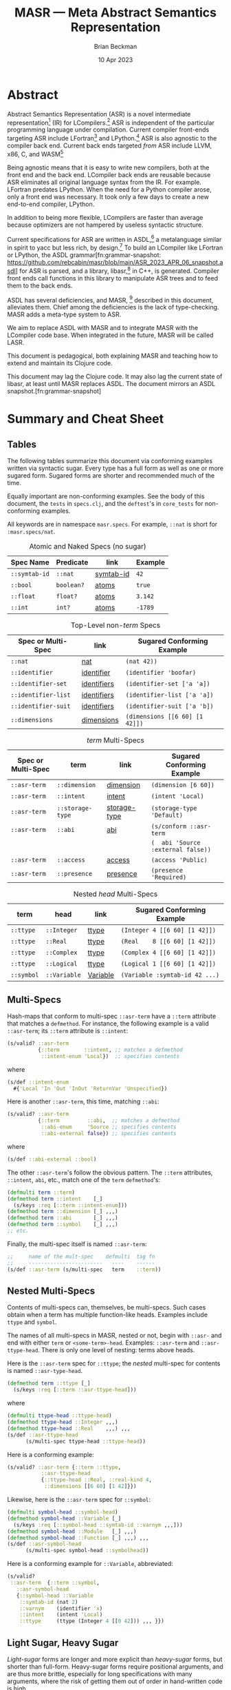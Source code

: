 #+TODO: TODO BACKLOGGED(!) SCHEDULED(!) STARTED(!) SUSPENDED(!) BLOCKED(!) DELEGATED(!) ABANDONED(!) DONE

# FOR DOCUMENTATION OF THESE OPTIONS, see 12.2, Export Settings of the Org Info Manual

#+OPTIONS: ':t                # export smart quotes
#+OPTIONS: *:t                # export emphasized text
#+OPTIONS: -:t                # conversion of special strings
#+OPTIONS: ::t                # fixed-width sections
#+OPTIONS: <:t                # time/date active/inactive stamps
#+OPTIONS: \n:nil             # preserve line breaks
#+OPTIONS: ^:nil              # TeX-like syntax for sub- and super-scripts
#+OPTIONS: arch:headline      # archived trees
#+OPTIONS: author:t           # toggle inclusion of author name on export
#+OPTIONS: broken-links:mark  # ?
#+OPTIONS: c:nil              # clock keywords
#+OPTIONS: creator:nil        # other value is 'comment'

# Exporting of drawers

#+OPTIONS: d:t

# Exporting of drawers to LaTeX is NOT WORKING as of 25 March 2020. The
# workaround is to wrap the drawers in #+begin_example and #+end_example.

# #+OPTIONS: d:("LOGBOOK")      # drawers to include or exclude

#+OPTIONS: date:t             # ?
#+OPTIONS: e:t                # entities
#+OPTIONS: email:nil          # do or don't export my email
#+OPTIONS: f:t                # footnotes
#+OPTIONS: H:3                # number of headline levels to export
#+OPTIONS: inline:t           # export inline tasks?
#+OPTIONS: num:t              # section numbers
#+OPTIONS: p:nil              # toggle export of planning information
#+OPTIONS: pri:nil            # priority cookies
#+OPTIONS: prop:("ATTACH_DIR" "Attachments")           # include property drawers? or list to include?
#+OPTIONS: stat:t             # statistics cookies?
#+OPTIONS: tags:t             # org-export-with-tags? (what's a "tag"?)
#+OPTIONS: tasks:t            # include TODO items ("tasks" some complexity here)
#+OPTIONS: tex:t              # exports inline LaTeX
#+OPTIONS: timestamp:t        # creation timestamp in the exported file?
#+OPTIONS: toc:2              # set level limit in TOC or nil to exclude
#+OPTIONS: todo:t             # inclusion of actual TODO keyword
#+OPTIONS: |:t                # include tables

#+CREATOR: Emacs 26.2 of 2019-04-12, org version: 9.2.2

#+LaTeX_HEADER: \usepackage{bm}
#+LaTeX_HEADER: \usepackage[T1]{fontenc}
#+LaTeX_HEADER: \usepackage{cmll}
#+LaTeX_HEADER: \usepackage{amsmath}
#+LaTeX_HEADER: \usepackage{amsthm}
#+LaTeX_HEADER: \usepackage{amsthm}
#+LaTeX_HEADER: \usepackage{amssymb}
#+LaTeX_HEADER: \usepackage{interval}  % must install texlive-full
#+LaTeX_HEADER: \usepackage{mathtools}
#+LaTeX_HEADER: \usepackage{interval}  % must install texlive-full
#+LaTeX_HEADER: \usepackage[shortcuts]{extdash}
#+LaTeX_HEADER: \usepackage{tikz}
#+LaTeX_HEADER: \usepackage[utf8]{inputenc}

# #+LaTeX_HEADER: \usepackage[top=0.90in,bottom=0.55in,left=1.25in,right=1.25in,includefoot]{geometry}

#+LaTeX_HEADER: \usepackage[top=1.25in,bottom=1.25in,left=1.75in,right=1.75in,includefoot]{geometry}

#+LaTeX_HEADER: \usepackage{palatino}

#+LaTeX_HEADER: \usepackage{siunitx}
#+LaTeX_HEADER: \usepackage{braket}
#+LaTeX_HEADER: \usepackage[euler-digits,euler-hat-accent]{eulervm}
#+LATEX_HEADER: \usepackage{fancyhdr}
#+LATEX_HEADER: \pagestyle{fancyplain}
#+LATEX_HEADER: \lhead{}
#+LATEX_HEADER: \chead{\textbf{(c) Brian Beckman, 2023; Creative Commons Attribution-ShareAlike CC-BY-SA}}
#+LATEX_HEADER: \rhead{}
#+LATEX_HEADER: \lfoot{(c) Brian Beckman, 2023; CC-BY-SA}
#+LATEX_HEADER: \cfoot{\thepage}
#+LATEX_HEADER: \rfoot{}
#+LATEX_HEADER: \usepackage{lineno}
#+LATEX_HEADER: \usepackage{minted}
#+LATEX_HEADER: \usepackage{listings}
#+LATEX_HEADER: \usepackage{tipa}

# #+LATEX_HEADER: \linenumbers

#+LATEX_HEADER: \usepackage{parskip}
#+LATEX_HEADER: \setlength{\parindent}{15pt}
#+LATEX_HEADER: \usepackage{listings}
#+LATEX_HEADER: \usepackage{xcolor}
#+LATEX_HEADER: \usepackage{textcomp}
#+LATEX_HEADER: \usepackage[atend]{bookmark}
#+LATEX_HEADER: \usepackage{mdframed}
#+LATEX_HEADER: \usepackage[utf8]{inputenc} % usually not needed (loaded by default)
#+LATEX_HEADER: \usepackage[T1]{fontenc}

#+LATEX_HEADER_EXTRA: \BeforeBeginEnvironment{minted}{\begin{mdframed}}
#+LATEX_HEADER_EXTRA: \AfterEndEnvironment{minted}{\end{mdframed}}
#+LATEX_HEADER_EXTRA: \bookmarksetup{open, openlevel=2, numbered}
#+LATEX_HEADER_EXTRA: \DeclareUnicodeCharacter{03BB}{$\lambda$}
# The following doesn't work: just search replace literal ESC=27=1B with ^[ !
# #+LATEX_HEADER_EXTRA: \DeclareUnicodeCharacter{001B}{xx}

#                                                    _
#  _ _  _____ __ __  __ ___ _ __  _ __  __ _ _ _  __| |___
# | ' \/ -_) V  V / / _/ _ \ '  \| '  \/ _` | ' \/ _` (_-<
# |_||_\___|\_/\_/  \__\___/_|_|_|_|_|_\__,_|_||_\__,_/__/

#+LaTeX_HEADER: \newcommand\definedas{\stackrel{\text{\tiny def}}{=}}
#+LaTeX_HEADER: \newcommand\belex{BELEX}
#+LaTeX_HEADER: \newcommand\bleir{BLEIR}
#+LaTeX_HEADER: \newcommand\llb{low-level \belex}
#+LaTeX_HEADER: \newcommand\hlb{high-level \belex}
#+LaTeX_HEADER: \newcommand{\Coloneqq}{\mathrel{\vcenter{\hbox{$:\,:\,=$}}{}}}

#+LaTeX_HEADER: \theoremstyle{definition}
#+LaTeX_HEADER: \newtheorem{definition}{Definition}

#+LaTeX_HEADER: \theoremstyle{slogan}
#+LaTeX_HEADER: \newtheorem{slogan}{Slogan}

#+LaTeX_HEADER: \theoremstyle{warning}
#+LaTeX_HEADER: \newtheorem{warning}{Warning}

#+LaTeX_HEADER: \theoremstyle{remark}
#+LaTeX_HEADER: \newtheorem{remark}{Remark}

#+LaTeX_HEADER: \theoremstyle{premise}
#+LaTeX_HEADER: \newtheorem{premise}{Premise}

#+SELECT_TAGS: export
#+STARTUP: indent

#+LaTeX_CLASS_OPTIONS: [10pt,oneside,x11names]
#+MACRO: color \textcolor{$1}{$2}
# Doesn't work: #+MACRO: colorbf \textcolor{$1}{\textbf{$2}}
# Use this instead:
#+LaTeX_HEADER: \newcommand\colorbf[2]{\textcolor{#1}{\textbf{#2}}}

#+LATEX: \setlength\parindent{0pt}

# #+STARTUP: latexpreview inlineimages showall
# #+STARTUP: showall

#+TITLE:  MASR --- Meta Abstract Semantics Representation
#+AUTHOR: Brian Beckman
#+DATE:   10 Apr 2023

#+BEGIN_SRC elisp :exports none
  (setq org-babel-python-command "python3")
  (setq org-image-actual-width nil)
  (setq org-confirm-babel-evaluate nil)
  (setq org-src-fontify-natively t)
  (add-to-list 'org-latex-packages-alist '("" "listingsutf8"))
  (setq org-export-latex-listings 'minted)
  (setq org-latex-listings 'minted
        org-latex-packages-alist '(("" "minted"))
        org-latex-pdf-process
        '("pdflatex --synctex=1 -shell-escape -interaction nonstopmode -output-directory %o %f"
          "pdflatex --synctex=1 -shell-escape -interaction nonstopmode -output-directory %o %f"
          "pdflatex --synctex=1 -shell-escape -interaction nonstopmode -output-directory %o %f"))
  (org-babel-do-load-languages 'org-babel-load-languages
   '((ditaa . t) (latex . t)))
  (princ (concat (format "Emacs version: %s\n" (emacs-version))
                 (format "org version: %s\n" (org-version))))
#+END_SRC

#+RESULTS:
: Emacs version: GNU Emacs 28.2 (build 1, aarch64-apple-darwin21.1.0, NS appkit-2113.00 Version 12.0.1 (Build 21A559))
:  of 2022-09-12
: org version: 9.5.5

\clearpage
* Abstract

Abstract Semantics Representation (ASR) is a novel
intermediate representation[fn::
https://en.wikipedia.org/wiki/Intermediate_representation]
(IR) for LCompilers.[fn:lcompilers:
https://github.com/lcompilers/libasr] ASR is
independent of the particular programming language
under compilation. Current compiler front-ends
targeting ASR include LFortran[fn::
https://lfortran.org/] and LPython.[fn::
https://lpython.org/] ASR is also agnostic to the
compiler back end. Current back ends targeted /from/
ASR include LLVM, x86, C, and WASM[fn::
https://webassembly.org/]

Being agnostic means that it is easy to write new
compilers, both at the front end and the back end.
LCompiler back ends are reusable because ASR
eliminates all original language syntax from the IR.
For example. LFortran predates LPython. When the
need for a Python compiler arose, only a front end
was necessary. It took only a few days to create a
new end-to-end compiler, LPython.

In addition to being more flexible, LCompilers are
faster than average because optimizers are not
hampered by useless syntactic structure.

Current specifications for ASR are written in
ASDL,[fn::
https://en.wikipedia.org/wiki/Abstract-Type_and_Scheme-Definition_Language]
a metalanguage similar in spirit to yacc but less
rich, by design.[fn::
https://en.wikipedia.org/wiki/Yacc] To build an
LCompiler like LFortran or LPython, the ASDL
grammar[fn:grammar-snapshot:
https://github.com/rebcabin/masr/blob/main/ASR_2023_APR_06_snapshot.asdl]
for ASR is parsed, and a library, libasr,[fn:libasr:
https://github.com/lfortran/lfortran/tree/c648a8d824242b676512a038bf2257f3b28dad3b/src/libasr]
in C++, is generated. Compiler front ends call
functions in this library to manipulate ASR trees
and to feed them to the back ends.

ASDL has several deficiencies, and MASR, [fn::
pronounced "maser;" it is a Physics pun] described
in this document, alleviates them. Chief among the
deficiencies is the lack of type-checking. MASR adds
a meta-type system to ASR.

We aim to replace ASDL with MASR and to integrate
MASR with the LCompiler code base. When integrated
in the future, MASR will be called LASR.

This document is pedagogical, both explaining MASR
and teaching how to extend and maintain its Clojure
code.

This document may lag the Clojure code. It may also
lag the current state of libasr, at least until MASR
replaces ASDL. The document mirrors an ASDL
snapshot.[fn:grammar-snapshot]

\clearpage
* Summary and Cheat Sheet

** Tables

The following tables summarize this document via
conforming examples written via syntactic sugar.
Every type has a full form as well as one or more
sugared form. Sugared forms are shorter and
recommended much of the time.

Equally important are non-conforming examples. See
the body of this document, the =tests= in
=specs.clj=, and the =deftest='s in
=core_tests= for non-conforming examples.

All keywords are in namespace =masr.specs=. For
example, =::nat= is short for =:masr.specs/nat=.

#+caption: Atomic and Naked Specs (no sugar)
#+label: {tbl:non-nestes-specs}
| **Spec Name** | **Predicate** | **link**  | **Example** |
|---------------+---------------+-----------+-------------|
| =::symtab-id= | =::nat=       | [[symtab-id]] | =42=        |
| =::bool=      | =boolean?=    | [[atoms]]     | =true=      |
| =::float=     | =float?=      | [[atoms]]     | =3.142=     |
| =::int=       | =int?=        | [[atoms]]     | =-1789=     |

#+caption: Top-Level non-/term/ Specs
#+label: {tbl:non-nestes-specs}
| **Spec or Multi-Spec** | **link**    | **Sugared Conforming Example** |
|------------------------+-------------+--------------------------------|
| =::nat=                | [[nat]]         | =(nat 42))=                    |
| =::identifier=         | [[identifier]]  | =(identifier 'boofar)=         |
| =::identifier-set=     | [[identifiers]] | =(identifier-set ['a 'a])=     |
| =::identifier-list=    | [[identifiers]] | =(identifier-list ['a 'a])=    |
| =::identifier-suit=    | [[identifiers]] | =(identifier-suit ['a 'b])=    |
| =::dimensions=         | [[dimensions]]  | =(dimensions [[6 60] [1 42]])= |

#+caption: /term/ Multi-Specs
#+label: {tbl:non-nestes-specs}
| **Spec or Multi-Spec** | **term**         | **link**     | **Sugared Conforming Example**     |
|------------------------+------------------+--------------+------------------------------------|
| =::asr-term=           | =::dimension=    | [[dimension]]    | =(dimension [6 60])=               |
| =::asr-term=           | =::intent=       | [[intent]]       | =(intent 'Local)=                  |
| =::asr-term=           | =::storage-type= | [[storage-type]] | =(storage-type 'Default)=          |
| =::asr-term=           | =::abi=          | [[abi]]          | =(s/conform ::asr-term=            |
|                        |                  |              | =(  abi 'Source :external false))= |
| =::asr-term=           | =::access=       | [[access]]       | =(access 'Public)=                 |
| =::asr-term=           | =::presence=     | [[presence]]     | =(presence 'Required)=             |

#+caption: Nested /head/ Multi-Specs
#+label: {tbl:non-nestes-specs}
| **term**   | **head**     | **link** | **Sugared Conforming Example** |
|------------+--------------+----------+--------------------------------|
| =::ttype=  | =::Integer=  | [[ttype]]    | =(Integer 4 [[6 60] [1 42]])=  |
| =::ttype=  | =::Real=     | [[ttype]]    | =(Real    8 [[6 60] [1 42]])=  |
| =::ttype=  | =::Complex=  | [[ttype]]    | =(Complex 4 [[6 60] [1 42]])=  |
| =::ttype=  | =::Logical=  | [[ttype]]    | =(Logical 1 [[6 60] [1 42]])=  |
| =::symbol= | =::Variable= | [[Variable]] | =(Variable :symtab-id 42 ...)= |


\clearpage
** Multi-Specs

Hash-maps that conform to multi-spec =::asr-term=
have a =::term= attribute that matches a
=defmethod=. For instance, the following example is
a valid =::asr-term=; its =::term= attribute is
=::intent=:

\vskip 0.26cm
#+begin_src clojure :eval never  :exports both
  (s/valid? ::asr-term
            {::term        ::intent, ;; matches a defmethod
             ::intent-enum 'Local})  ;; specifies contents
#+end_src

where

\vskip 0.26cm
#+begin_src clojure :eval never  :exports both
  (s/def ::intent-enum
    #{'Local 'In 'Out 'InOut 'ReturnVar 'Unspecified})
#+end_src

Here is another =::asr-term=, this time, matching =::abi=:

\vskip 0.26cm
#+begin_src clojure :eval never  :exports both
  (s/valid? ::asr-term
            {::term         ::abi,  ;; matches a defmethod
             ::abi-enum     'Source ;; specifies contents
             ::abi-external false}) ;; specifies contents
#+end_src

where

\vskip 0.26cm
#+begin_src clojure :eval never  :exports both
(s/def ::abi-external ::bool)
#+end_src

The other =::asr-term='s follow the obvious pattern.
The =::term= attributes, \linebreak =::intent=,
=abi=, etc., match one of the =term= =defmethod='s:

\vskip 0.26cm
#+begin_src clojure :eval never  :exports both
  (defmulti term ::term)
  (defmethod term ::intent    [_]
    (s/keys :req [::term ::intent-enum]))
  (defmethod term ::dimension [_] ,,,)
  (defmethod term ::abi       [_] ,,,)
  (defmethod term ::symbol    [_] ,,,)
  ;; etc.
#+end_src

Finally, the multi-spec itself is named =::asr-term=:

\vskip 0.26cm
#+begin_src clojure :eval never
  ;;     name of the mult-spec    defmulti  tag fn
  ;;     ------------------------   ----    ------
  (s/def ::asr-term (s/multi-spec   term    ::term))
#+end_src

\clearpage
** Nested Multi-Specs

Contents of multi-specs can, themselves, be
multi-specs. Such cases obtain when a term has
multiple function-like heads. Examples include
=ttype= and =symbol=.

The names of all multi-specs in MASR, nested or not,
begin with =::asr-= and end with either =term= or
=<some-term>-head=. Examples: =::asr-term= and
\linebreak =::asr-ttype-head=. There is only one
level of nesting: terms above heads.

Here is the =::asr-term= spec for =::ttype=; the
/nested/ multi-spec for contents is named
=::asr-type-head=.

\vskip 0.26cm
#+begin_src clojure :eval never
(defmethod term ::ttype [_]
  (s/keys :req [::term ::asr-ttype-head]))
#+end_src

where

\vskip 0.26cm
#+begin_src clojure :eval never
(defmulti ttype-head ::ttype-head)
(defmethod ttype-head ::Integer ,,,)
(defmethod ttype-head ::Real    ,,,) ,,,
(s/def ::asr-ttype-head
      (s/multi-spec ttype-head ::ttype-head))
#+end_src

Here is a conforming example:

\vskip 0.26cm
#+begin_src clojure :eval never
  (s/valid? ::asr-term {::term ::ttype,
             ::asr-ttype-head
             {::ttype-head ::Real, ::real-kind 4,
              ::dimensions [[6 60] [1 42]}})
#+end_src

Likewise, here is the =::asr-term= spec for
=::symbol=:

\vskip 0.26cm
#+begin_src clojure :eval never
(defmulti symbol-head ::symbol-head)
(defmethod symbol-head ::Variable [_]
  (s/keys :req [::symbol-head ::symtab-id ::varnym ,,,]))
(defmethod symbol-head ::Module   [_] ,,,)
(defmethod symbol-head ::Function [_] ,,,) ,,,
(s/def ::asr-symbol-head
      (s/multi-spec symbol-head ::symbolhead))
#+end_src

Here is a conforming example for =::Variable=,
abbreviated:

\vskip 0.26cm
#+begin_src clojure :eval never
  (s/valid?
   ::asr-term  {::term ::symbol,
     ::asr-symbol-head
     {::symbol-head ::Variable
      ::symtab-id (nat 2)
      ::varnym    (identifier 'x)
      ::intent    (intent 'Local)
      ::ttype     (ttype (Integer 4 [[0 42])) ,,, }})
#+end_src

\clearpage
** Light Sugar, Heavy Sugar
<<sugar>>

/Light-sugar/ forms are longer and more explicit
than /heavy-sugar/ forms, but shorter than
full-form. Heavy-sugar forms require positional
arguments, and are thus more brittle, especially for
long specifications with many arguments, where the
risk of getting them out of order in hand-written
code is high.

Light-sugar specs have names with trailing hyphens.
Light sugar typically has keyword arguments
partitioned into required and
optional-with-defaults. The keyword argument lists
of light-sugar specs do not depend on order. For
example:

\vskip 0.26cm
#+begin_src clojure :eval never
  (ttype (Integer- {:dimensions [], :kind 4}))
  (ttype (Integer- {:kind 4, :dimensions []}))
#+end_src

Heavy-sugar specs have names without trailing
hyphens. Heavy-sugar specs are compatible with
current `libasr --show-asr` syntax. Heavy-sugar
specs employ positional arguments that depend on
order. Final arguments may have defaults. For
example:

\vskip 0.26cm
#+begin_src clojure :eval never
  (ttype (Integer))
  (ttype (Integer 4))
  (ttype (Integer 2 []))
  (ttype (Integer 8 [[6 60] [1 42]]))
#+end_src

\clearpage
* Issues with ASDL
<<issues>>

Clojure solves the following issues with ASDL:

** ASDL is not Type-Checked

Type-checking for ASR instances is done in
hand-written C++ code. This situation is brittle.
It's much better to have a specification language
for ASR that expresses a type system.

** ASDL is Moribund

ASDL has not progressed since originally published
in 1987. We know of no other projects adopting ASDL.
We should replace ASDL with a modern metalanguage
that has a robust, lively ecosystem.

** ASDL is Incomplete

Much of the semantics of ASR is currently expressed
only in hand-written C++ code. The reason is that
ASDL is not sufficiently expressive to cover the
needed cases. As usual with such a design, it's more
time-consuming and error-prone than necessary to
prototype, verify, validate, visualize, modify, and
debug. Something more expressive than ASDL is
needed to take some responsibility off of
hand-written C++ code.

** ASDL's ASR is Volatile

The ASDL for ASR changes frequently, for good
reasons. However, stand-aside tools like
asr-tester[fn::
https://github.com/rebcabin/asr-tester] must chase
the specification. Just keeping up with ASR-in-ASDL
consumes almost all development time for asr-tester.
We should unify the language that expresses ASR with
the tools that verify and test ASR.

** ASDL is Ambiguous
<<asdl-is-ambiguous>>

There are many syntactic and semantic ambiguities in
the ASDL grammar.[fn:grammar-snapshot]. For example,
the type notation =integer*= might mean, in one
place in the grammar, a list of =integer= with
duplicate entries allowed, and, in another place in
the grammar, a set of =integer= with duplicate
entries not allowed..

ASDL is not sufficient to express such distinctions.
In practice, the hand-written C++ implementations
implicitly make these distinctions, hiding them from
view and making them difficult to revise. It is bad
practice to hide fine distinctions that have
observable effects in the implementations. Instead,
we should express those distinctions directly in the
specifications. Because ASDL cannot express such
distinctions, we must adopt something more
expressive than ASDL.

# Another kind of ambiguity concerns =symbol_table=.
# In some places in the ASDL
# grammar,[fn:grammar-snapshot] the type
# =symbol_table= means a literal hash-map. In other
# places, =symbol_table= means an integer ID. Only the
# hand-written C++ code knows where.

# That kind of ambiguity is avoidable in ASDL. That
# kind of ambiguity is simply a design flaw in the
# expression of ASR in ASDL.

\clearpage
* Clojure Solves ASDL Issues
<<clojure>>

** Clojure Is a Complete Fit for ASR

ASR expressions, being trees, have a natural
representation in S-Expressions.[fn::
https://en.wikipedia.org/wiki/S-expression] Clojure,
being a modern Lisp, natively handles S-Expressions.

** Clojure is not Moribund

Clojure is up-to-date, lively, and production-ready.

** Clojure Has Type-Checking Tools

Clojure.spec,[fn:clojure-spec:
https://clojuredocs.org/clojure.spec.alpha] is a
/force majeure/ for precision, completeness,
verification, and validation. The collection of MASR
specs amounts to a meta-type system for ASR.

Clojure specs are arbitrary predicate functions.
Clojure specs can easily express the difference
between /list/ and /set/, solving the ambiguity
issue outlined in Section [[asdl-is-ambiguous]]. Clojure
specs, moreover, can flexibly express type-system
features beyond the logics of typical, hard-coded
type systems. That flexibility affords new long-term
opportunities, say for experiments in dependent
types and concurrency types.[fn::
https://rholang.io/]. In the short run, clojure.spec
will make type constraints for ASDL explicit and
manifest, and will relieve the burden on C++
programmers to manage implicit constraints.

** ASR in Clojure Solves Volatility

We aim to replace ASDL with MASR in Clojure. When
integrated with LCompilers in the future, MASR will
be called LASR. There will be no gap or lag between
ASR specs and their implementations.

\clearpage
* MASR Definitions

\begin{framed}
\begin{definition}
  A \emph{spec} is a predicate function
  that tests an expression for conformance.
  \emph{Spec} is a synonym for \emph{type}
  in this document.
\end{definition}
\vskip 0.26cm
\end{framed}

\begin{framed}
\begin{definition}
\emph{Terms} are the "objects" or "productions" of ASR,
like $\texttt{symbol}$ or $\texttt{dimension}$.
\end{definition}
\vskip 0.26cm
\end{framed}

Names of terms appear to the left of equals signs in
the ASDL grammar.[fn:grammar-snapshot] Names of
terms are generally in lower-case.

Table \ref{tbl:nodes} exhibits terms, ambiguous
types, and term-like types. Ambiguous types and
term-like types are used but not defined in the ASDL
grammar, but are explicitly defined in MASR.

The ambiguous types, =symbol_table= and =symtab_id=,
are called out. The ASDL grammar conflates these
two, having only =symbol_table= to mean either a
full hash-map entity or an integer ID, depending on
criteria hidden in hand-written C++ code. A primary
objective of MASR is to remove this kind of
ambiguity. This kind of ambiguity is not a
deficiency of ASDL like that explained in Section
[[asdl-is-ambiguous]]. Unlike the difference between a
list and a set, ASDL can express the difference
between a hash-map and an integer ID. The failure to
do so is a design flaw in the current ASDL grammar.

The contents of Table \ref{tbl:nodes} have been
greatly abbreviated and edited for presentation.

\begin{framed}
\begin{definition}
\emph{Heads} are expressions like $\texttt{Local}$
and $\texttt{CaseStmt}$,
generally in PascalCase,
that appear on the right-hand sides of
equals signs in Table \ref{tbl:nodes}.
\end{definition}
\vskip 0.26cm
\end{framed}

See the blog post in the footnote[fn::
https://alok-verma6597.medium.com/case-styles-in-development-camel-pascal-snake-and-kebab-case-ed8e7b2497af]
for an informal description of /PascalCase/.

There are two kinds of heads:

- /function-like heads/ :: --- have parentheses and typed
  parameters, \newline e.g., =CaseStmt(expr*, stmt*)=

- /enum-like heads/ :: --- no parentheses, e.g., =Local=

MASR has a Clojure spec and syntactic sugar for each
head. There are about 250 heads by a recent count.

\begin{framed}
\begin{definition}
  An \emph{ASR entity} is a compound type like \newline
  $\texttt{CaseStmt(expr*, stmt*)}$, with a function-like head
  and zero-or more arguments, possibly with names, that require recursive conformance.
\end{definition}
\end{framed}

#+caption: Nodes in the ASDL Grammar
#+label: tbl:nodes
|----+-------------------+------------------------------------------------------------------|
|    | **term**          | **partial expansion**                                            |
|----+-------------------+------------------------------------------------------------------|
|  1 | =unit=            | =TranslationUnit(symbol_table, node*)=                           |
|  2 | =symbol=          | \ldots many heads \ldots                                         |
|  3 | =storage_type=    | =Default= \vert =Save= \vert =Parameter= \vert =Allocatable=     |
|  4 | =access=          | =Public= \vert =Private=                                         |
|  5 | =intent=          | =Local= \vert =In= \vert =Out= \vert =InOut= \vert \ldots        |
|  6 | =deftype=         | =Implementation= \vert =Interface=                               |
|  7 | =presence=        | =Required= \vert =Optional=                                      |
|  8 | =abi=             | =Source= \vert =LFortranModule= \vert \ldots \vert =Intrinsic=   |
|  9 | =stmt=            | \ldots many heads \ldots                                         |
| 10 | =expr=            | \ldots many heads \ldots                                         |
| 11 | =ttype=           | =Integer(int, dimension*)= \vert \ldots                          |
| 12 | =restriction_arg= | =RestrictionArg(= ident =, symbol)=                              |
| 13 | =binop=           | =Add= \vert =Sub= \vert \ldots \vert =BitRShift=                 |
| 14 | =logicalbinop=    | =And= \vert =Or= \vert =Xor= \vert =NEqv= \vert =Eqv=            |
| 15 | =cmpop=           | =Eq= \vert =NotEq= \vert =Lt= \vert =LtE= \vert =Gt= \vert =GtE= |
| 16 | =integerboz=      | =Binary= \vert =Hex= \vert =Octal=                               |
| 17 | =arraybound=      | =LBound= \vert =UBound=                                          |
| 18 | =arraystorage=    | =RowMajor= \vert =ColMajor=                                      |
| 19 | =cast_kind=       | =RealToInteger= \vert =IntegerToReal= \vert \ldots               |
| 20 | =dimension=       | =(expr? start, expr? length)=                                    |
| 21 | =alloc_arg=       | =(expr a, dimension* dims)=                                      |
| 22 | =attribute=       | =Attribute(= ident =name,= attr-arg* =args)=                     |
| 23 | =attribute_arg=   | =(= ident =arg)=                                                 |
| 24 | =call_arg=        | =(expr? value)=                                                  |
| 25 | =tbind=           | =Bind(string lang, string name)=                                 |
| 26 | =array_index=     | =(= expr? =left,= expr? =right,= expr? =step)=                   |
| 27 | =do_loop_head=    | =(= expr? =v,= expr? =start= expr? =end,= expr? =step)=          |
| 28 | =case_stmt=       | =CaseStmt(expr*, stmt*)= \vert \ldots                            |
| 29 | =type_stmt=       | =TypeStmtName(symbol, stmt*)= \vert \ldots                       |
| 30 | =enumtype=        | =IntegerConsecutiveFromZero= \vert \ldots                        |
|----+-------------------+------------------------------------------------------------------|
|    | **ambiguous**     |                                                                  |
|----+-------------------+------------------------------------------------------------------|
| 31 | =symbol_table=    | Clojure maps                                                     |
| 32 | =symtab_id=       | =int= (new in MASR; not in ASDL)                                 |
|----+-------------------+------------------------------------------------------------------|
|    | **term-like*      |                                                                  |
|----+-------------------+------------------------------------------------------------------|
|  0 | =dimensions=      | =dimension*=, via Clojure vectors or lists                       |
|  0 | atoms             | =int= \vert =float= \vert =bool= \vert =nat= \vert =bignat=      |
|  0 | =identifier=      | by regex                                                         |
|  0 | =identifiers=     | =identifier*=, via Clojure sets                                  |
|----+-------------------+------------------------------------------------------------------|
#+TBLFM: $3=int= (new in MASR; not in ASDL)

\clearpage
* MASR Tenets

- Entity Hash-Maps :: --- ASR
  entities[fn:clojure-spec-entity:
  https://clojure.org/guides/spec] in full-form
  shall be hash-maps with fully-qualified keywords
  as keys (see Section [[intent]] for motivating
  example).

- Multi-Specs :: --- ASR entity hash-maps shall be
  recursively checked and generated via Clojure
  multi-specs.[fn:clojure-spec-entity]

- Full-Form :: --- Every entity has a fully explicit
  form in which all attributes are spelled out.
  Full-form hash-maps shall contain all necessary
  information, even at the cost of verbosity.
  Defaults and optionals appear only sparingly

- Syntax Sugar :: --- Certain constructor functions
  may supply default entity-attribute values so as
  to shorten common-case expressions. See Section
  [[ttype]] for an example and see Issue 3 on MASR's
  GitHub repo.[fn::
  https://github.com/rebcabin/masr/issues/3]

\clearpage
* Base Specs

The specs in this section are the /atoms/ in the
/term-like/ grouping in Table \ref{tbl:nodes}

** Atoms: =int=, =float=, =bool=, =nat=
<<atoms>>

The specs for =int=, =float=, and =bool= are straightforward:

\vskip 0.26cm
#+begin_src clojure :eval never
  (s/def ::int   int?)     ;; java.lang.Long
  (s/def ::float float?)
  (s/def ::bool  boolean?)
#+end_src

*** Sugar
<<nat>>

We restrict the spec, =nat=, for natural numbers, to /int/,
for practical reasons:

\vskip 0.26cm
#+begin_src clojure :eval never
   (s/def ::nat nat-int?)
   ;; sugar
   (defn nat [it]
     (let [cit (s/conform ::nat it)]
       (if (s/invalid? cit)
         ::invalid-nat
         cit)))
#+end_src

\vskip 0.26cm
#+begin_src clojure :eval never
   (tests
    (s/valid? ::nat (nat 42))                    := true
    (s/valid? ::nat (nat -42))                   := false
    (s/valid? ::nat (nat 0))                     := true
    (s/valid? ::nat (nat 0xFFFFFFFFFFFFFFFF))    := false
    (s/valid? ::nat (nat -0xFFFFFFFFFFFFFFFF))   := false
    (s/valid?
     ::nat
     (nat (unchecked-long 0xFFFFFFFFFFFFFFFF)))  := false
    (s/valid?
     ::nat
     (nat (unchecked-long -0xFFFFFFFFFFFFFFFF))) := true
    (s/valid? ::nat (nat 0x7FFFFFFFFFFFFFFF))    := true)
#+end_src

\newpage
** Notes

A Clojure /int/ is a Java /Long/, with some peculiar
behavior for hex literals.[fn::
https://clojurians.slack.com/archives/C03S1KBA2/p1681690965585429]
The gist is that hex literals for negative numbers
in Clojure must have explicit minus signs, lest they
become =clojure.lang.BigInt=, which we disallow for
dimension ([[dimension]]) and dimensions ([[dimensions]]) in
MASR. To get negative =java.lang.Long=, one
employs Clojure's =unchecked-long=.

\vskip 0.26cm
#+begin_src clojure :eval never
  (tests (unchecked-long 0x8000000000000000)
         := -9223372036854775808
         (unchecked-long 0xFFFFFFFFFFFFFFFF)
         := -1
         (unchecked-long 0x8000000000000000)
         := -0x8000000000000000
         (unchecked-long -0xFFFFFFFFFFFFFFFF)
         := 1)
#+end_src

\clearpage
* Term-Like Nodes

This section of the document exhibits specs for the
/term-like nodes/ in Table \ref{tbl:nodes}: namely
=dimensions= (plural), =identifier=, and
=identifiers=. These are not terms, but share some
similarities with terms. Note carefully the
singulars and plurals in the names of the specs.
=dimension= (singular) is a term and covered in
Section [[dimension]].

** dimensions [\emph{sic}]
<<dimensions>>

A MASR /dimensions/ [\emph{sic}], =dimension*= in
ASDL, is a homogeneous ordered collection (list or
vector) of zero or more dimension instances
([[dimension]]). Because \linebreak =::dimensions=
[\emph{sic}] is not a term, we do not need nested
multi-specs. However, because =::dimension=
[\emph{sic}] is a term, the elements of a
=dimensions*= must conform to =::dimension=, which
is an =asr-term= multi-spec. We ensure such
conformance with a general-purpose function that
selects terms that match a given spec, =dimension=
in this case. We may reuse that function in other
specs that represent non-term collections.

\vskip 0.26cm
#+begin_src clojure :eval never
  (defn term-selector-spec [kwd]
    (s/and ::asr-term
           #(= kwd (::term %))))
#+end_src

\vskip 0.26cm
\begin{framed}
\begin{remark}
  The notation $\texttt{\#(...\%...)}$ is Clojure
  shorthand for an anonymous function (lambda) with a
  positional argument denoted by $\texttt{\%}$, and
  positional arguments $\texttt{\%1, \%2, ...}$ when
  there are two or more arguments. Applying a keyword
  like $\texttt{::term}$ as a function picks that
  keyword out of its hash-map argument.
\end{remark}
\vskip 0.26cm
\end{framed}

Here is the spec, =::dimensions=, for dimensions. We
limit the number of dimensions to 9 for practical
reasons. The meaning of an empty =::dimensions=
instance is an open question (Issue 7[fn:issue7]).

\vskip 0.26cm
#+begin_src clojure :eval never
  (def MIN-NUMBER-OF-DIMENSIONS 0)  ;; TODO: 1?
  (def MAX-NUMBER-OF-DIMENSIONS 9)

  (s/def ::dimensions
    (s/coll-of (term-selector-spec ::dimension)
               :min-count MIN-NUMBER-OF-DIMENSIONS,
               :max-count MAX-NUMBER-OF-DIMENSIONS,
               :into []))
#+end_src

\newpage
*** FullForm

The following tests show a couple of ways of writing
out a =::dimensions= instance in full-form. The
first is necessary in files other than =specs.clj=,
say in =core_tests.clj=. The second can be used in
=specs.clj=:

\vskip 0.26cm
#+begin_src clojure :eval never
  (tests (s/valid?
          ::dimensions
          [#:masr.specs{:term :masr.specs/dimension,
                        :dimension-content [1 60]}
           #:masr.specs{:term :masr.specs/dimension,
                        :dimension-content ()}]) := true
         (s/valid?
          ::dimensions
          [{::term ::dimension,
            ::dimension-content [1 60]}
           {::term ::dimension,
            ::dimension-content ()}])            := true)
#+end_src

*** Sugar

The following tests illustrate the sugar for
=::dimensions=:

\vskip 0.26cm
#+begin_src clojure :eval never
  (tests
   (s/valid? ::dimensions [])                        := true
   (s/valid? ::dimensions
             [(dimension '(1 60)) (dimension '())])  := true
   (s/conform ::dimensions
              [(dimension '(1 60)) (dimension '())]) :=
   [#:masr.specs{:term :masr.specs/dimension,
                 :dimension-content [1 60]}
    #:masr.specs{:term :masr.specs/dimension,
                 :dimension-content ()}])
#+end_src

\clearpage
** identifier  [\emph{sic}]
<<identifier>>

An ASR identifier is a C or Fortran identifier,
which begins with an alphabetic glyph or an
underscore, and has alpha-numeric characters or
underscores following. The only complication in the
spec is the need to generate instances via
=s/with-gen=. The spec solves the generation problem
for identifiers, plus shows a pattern for other
specs that need custom generators.

\vskip 0.26cm
#+begin_src clojure :eval never
  (let [alpha-re #"[a-zA-Z_]"  ;; "let over lambda."
        alphameric-re #"[a-zA-Z0-9_]*"]
    (def alpha?
      #(re-matches alpha-re %))
    (def alphameric?
      #(re-matches alphameric-re %))
    (defn identifier? [sy]
      ;; exclude strings, numbers, quoted numbers
      (and (symbol? sy)
           (let [s (str sy)]
             (and (alpha? (subs s 0 1))
                  (alphameric? (subs s 1))))))
    (def identifier-generator
      (tgen/let [c (gen/char-alpha)
                 s (gen/string-alphanumeric)]
        (symbol (str c s))))
    (s/def ::identifier
      (s/with-gen
        identifier?
        ;; fn wrapping a macro:
        (fn [] identifier-generator))))
#+end_src

The following tests illustrate validation and
generation:

\vskip 0.26cm
#+begin_src clojure :eval never
  (tests
   (s/valid? :masr.specs/identifier 'foobar)  := true
   (s/valid? :masr.specs/identifier '_f__547) := true
   (s/valid? :masr.specs/identifier '1234)    := false)
  #_
  (gen/sample (s/gen :masr.specs/identifier))
  ;; => (e c Q G Z2qP fXzg1 sRx2J6 YIhKlV k6 f7k1Xl4)
  ;; => (k hM LV QWC qW0X RGk3u W Kg6X Q2YvFO621 ODUt9)
#+end_src

\newpage
*** Sugar

We define a simple function for creating conforming
identifiers and illustrate it with a couple of
tests:

\vskip 0.26cm
#+begin_src clojure :eval never
  (defn identifier [sym]
    (let [csym (s/conform ::identifier sym)]
      (if (s/invalid? csym)
        ::invalid-identifier
        csym)))
  (tests
   (identifier 'foo) := 'foo
   (identifier 123)  := ::invalid-identifier)
#+end_src

\clearpage
** identifiers [\emph{sic}]
<<identifiers>>

ASDL =identifier*= is ambiguous. There are three
kinds of identifier collections in MASR:[fn::
https://github.com/rebcabin/masr/issues/1]

- identifier-set  :: --- unordered, no duplicates

- identifier-list :: --- ordered, duplicates allowed
  (we use vector)

- identifier-suit :: --- ordered, duplicates not
  allowed

For all three kinds, we limit the number of
identifiers to 99 for practical purposes:

\vskip 0.26cm
#+begin_src clojure :eval never
  (def MIN-NUMBER-OF-IDENTIFIERS  0)
  (def MAX-NUMBER-OF-IDENTIFIERS 99)
#+end_src

*** identifier-set

The spec for a set of identifiers is
straightforward because of Clojure's literal syntax,
=#{\ldots}=, for sets, including the empty set:

\vskip 0.26cm
#+begin_src clojure :eval never
  (s/def ::identifier-set
    (s/coll-of ::identifier
               :min-count MIN-NUMBER-OF-IDENTIFIERS,
               :max-count MAX-NUMBER-OF-IDENTIFIERS,
               :into #{})) ;; empty set
#+end_src

See the code for uninteresting details of the
sugar-function, =identifier-set=. The following
tests show it at work:

\vskip 0.26cm
#+begin_src clojure :eval never
(tests
 (let [x (identifier-set ['a 'a])]
   (s/valid? ::identifier-set x) := true
   (set?  x)                     := true
   (count x)                     := 1)
 (let [x (identifier-set [])]
   (s/valid? ::identifier-set x) := true
   (set?  x)                     := true
   (count x)                     := 0)
 (let [x (identifier-set ['a '1])]
   (s/valid? ::identifier-set x) := false
   x := ::invalid-identifier-set))
#+end_src

\newpage
*** identifier-list

The spec for a list of identifiers is almost the
same as the spec for a set of identifiers. It
differs only in the =:into= clause --- into a vector
rather than into a set:

\vskip 0.26cm
#+begin_src clojure :eval never
  (s/def ::identifier-list
    (s/coll-of ::identifier
               :min-count MIN-NUMBER-OF-IDENTIFIERS,
               :max-count MAX-NUMBER-OF-IDENTIFIERS,
               :into []))
  (tests
   (every? vector? (gen/sample
                    (s/gen ::identifier-list))) := true)
#+end_src

The implementation of the sugar-function for
identifier-list is uninteresting. The following
tests show it at work:

\vskip 0.26cm
#+begin_src clojure :eval never
  (tests
   (let [x (identifier-list ['a 'a])]
     (s/valid? ::identifier-list x) := true
     (vector? x)                    := true
     (count   x)                    := 2)
   (let [x (identifier-list [])]
     (s/valid? ::identifier-list x) := true
     (vector? x)                    := true
     (count   x)                    := 0)
   (let [x (identifier-list ['a '1])]
     (s/valid? ::identifier-list x) := false
     x := ::invalid-identifier-list))
#+end_src

\newpage
*** identifier-suit

The spec for an identifier-suit is almost the same
as for identifier-list, only checking that there are
no duplicate elements

\vskip 0.26cm
#+begin_src clojure :eval never
  (s/def ::identifier-suit
    (s/and
     (s/coll-of ::identifier
                :min-count MIN-NUMBER-OF-IDENTIFIERS,
                :max-count MAX-NUMBER-OF-IDENTIFIERS,
                :into [])
     ;; no duplicates
     #(= (count %) (count (set %)))))
#+end_src

Here are the tests for the (uninteresting)
sugar-function:

\vskip 0.26cm
#+begin_src clojure :eval never
  (tests
   (let [x (identifier-suit ['a 'a])]
     (s/valid? ::identifier-suit x) := false
     (vector? x)                    := false)
   (let [x (identifier-suit ['a 'b])]
     (s/valid? ::identifier-suit x) := true
     (vector? x)                    := true
     (count   x)                    := 2)
   (let [x (identifier-suit [])]
     (s/valid? ::identifier-suit x) := true
     (vector? x)                    := true
     (count   x)                    := 0)
   (let [x (identifier-suit ['a '1])]
     (s/valid? ::identifier-suit x) := false
     x := ::invalid-identifier-suit))
#+end_src

\clearpage
* Specs

The following sections

- summarize the Clojure specs for all ASR terms and
  heads

- pedagogically explain the architecture and
  approach taken in the Clojure code so that anyone
  may extend and maintain it.

The architecture is the remainder from several
experiments. For example, \linebreak =defrecord= and
=defprotocol= for polymorphism were tried and
discarded in favor of multi-specs.[fn:clojure-spec-entity]

The tests in =core_test.clj= exhibit many examples
that pass and, more importantly, fail the specs. We
also keep lightweight, load-time tests inline to the
source file for the specs, =specs.clj=. The balance
between inline tests and separate tests is fluid.

The best way to learn the code is to study the tests
and to run them in the Clojure REPL or in the CIDER
debugger in Emacs.[fn::
https://docs.cider.mx/cider/debugging/debugger.html]

We present the terms somewhat out of the order of
Table \ref{tbl:nodes}. First is /intent/, as it is
the archetype for several enum-like terms and heads.

\clearpage
** intent
<<intent>>

*** \colorbf{red}{Sets for Contents}

An ASR /intent/ is one of the symbols

=Local=, =In=, =Out=, =InOut=, =ReturnVar=, =Unspecified=.

The spec for the /contents/ of an intent is simply
this set of enum-like heads. Any Clojure /set/
(e.g., in =#{= \ldots =}= brackets) doubles as a
predicate function for set membership. In
the following two examples, the set appears in the
function position of the usual Clojure function-call
syntax
$\texttt{(}\textit{function} \textit{args}\texttt{*)}$:

If a candidate member is in a set, the result of
calling the set like a function is the candidate
member.

\vskip 0.26cm
#+begin_src clojure :exports both
  (#{'Local 'In 'Out 'InOut 'ReturnVar 'Unspecified} 'Local)
#+end_src

#+RESULTS:
: Local

When the candidate element, say =fubar=, is not in the set, the
result is =nil=, which does not print:

\vskip 0.26cm
#+begin_src clojure :exports both
  (#{'Local 'In 'Out 'InOut 'ReturnVar 'Unspecified} 'fubar)
#+end_src

#+RESULTS:

Any predicate function can be registered as a
Clojure spec.[fn:clojure-spec] Therefore the spec
for /intent contents/ is just the set of valid
members.

*** \colorbf{red}{Specs have Fully Qualified Keyword Names}

The name of the spec is =::intent-enum=. The double
colon in =::intent-enum= is shorthand. In the file
=specs.clj=, double colon implicitly signifies that
a keyword like =intent-enum= is in the namespace
=masr.specs=. In other files, like =core_test.clj=,
the same keyword is spelled
=:masr.specs/intent-enum=.

The names of all Clojure specs must be
fully qualified in namespaces.

\vskip 0.26cm
#+begin_src clojure :eval never
  (s/def ::intent-enum
    #{'Local 'In 'Out 'InOut 'ReturnVar 'Unspecified})
#+end_src

\newpage
*** \colorbf{red}{How to Use Specs}
<<how-to-use-specs>>

To check an expression like ='Local= against the
=::intent-enum= spec, write

\vskip 0.26cm
#+begin_src clojure :eval never
  (s/valid? ::intent-enum 'Local)
  ;; => true
  (s/valid? ::intent-enum 'fubar)
  ;; => false
#+end_src

To produce conforming or non-conforming (invalid)
entities in other code, write

\vskip 0.26cm
#+begin_src clojure :eval never
  (s/conform ::intent-enum 'Local)
  ;; => Local
  (s/conform ::intent-enum 'fubar)
  ;; => :clojure.spec.alpha/invalid
#+end_src

To generate a few conforming samples, write

\vskip 0.26cm
#+begin_src clojure :eval never
(gen/sample (s/gen ::intent-enum) 5)
;; => (Unspecified Unspecified Out Unspecified Local)
#+end_src

or, with conformance explanation (trivial in this
case):

\vskip 0.26cm
#+begin_src clojure :eval never
(s/exercise ::intent-enum 5)
;; => ([Out Out]
;;     [ReturnVar ReturnVar]
;;     [In In]
;;     [Local Local]
;;     [ReturnVar ReturnVar])
#+end_src

Strip out the conformance information as follows:

\vskip 0.26cm
#+begin_src clojure :eval never
(map second (s/exercise ::intent-enum 5))
;; => (In ReturnVar Out In ReturnVar)
#+end_src

=s/valid?=, =s/conform=, =gen/sample=, and
=s/exercise= pertain to any Clojure specs, no matter
how complex or rich.

*** \colorbf{red}{The Spec that Contains the Contents}

=::intent-enum= is just the spec for the /contents/ of an
intent, not for the intent itself. The spec for the intent
itself is an implementation of a polymorphic Clojure
/multi-spec/,[fn:clojure-spec-entity] =::asr-term=.

\newpage
*** \colorbf{red}{Multi-Specs}

A multi-spec is like a tagged union in C. The
multi-spec, =::asr-term=, pertains to all Clojure
hash-maps[fn:hash-map:
https://clojuredocs.org/clojure.core/hash-map] that
have a tag named =::term= with a value like
=::intent= or =::storage-type=, etc. The values, if
themselves fully qualified keywords, are recursively
checked.

A multi-spec has three components:

- =defmulti=[fn:: https://clojuredocs.org/clojure.core/defmulti] :: ---
  a polymorphic interface that declares the
  /tag-fetcher function/, \linebreak =::term= in
  this case. The tag-fetcher function fetches a
  tag's value from any candidate hash-map. The
  =defmulti= dispatches to a =defmethod= that
  matches the fetched tag value, =::intent= in this
  case. =::term= is a fully qualified keyword of
  course, but all keywords double as tag-fetchers
  for hash-maps.[fn::
  https://stackoverflow.com/questions/6915531]

- =defmethod=[fn:: https://clojuredocs.org/clojure.core/defmethod] :: ---
  individual specs, each implementing the interface;
  in this case, if the =::term= of a hash-map
  matches =::intent=, then the corresponding
  =defmethod= is invoked (see Section [[defmethod]] below).

- =s/multi-spec= :: --- tying together the =defmulti= and,
  redundantly, the tag-fetcher.[fn:: Multi-specs allow re-tagging,
  but we do not need that level of generality.]

*** \colorbf{red}{Specs for All Terms}

Start with a spec for =::term=:

\vskip 0.26cm
#+begin_src clojure :eval never
  ;; like ::intent, ::symbol, ::expr, ...
  (s/def ::term qualified-keyword?)
#+end_src

The spec says that any fully qualified keyword, like
=::intent=, is a MASR term. This spec leaves room for
growth of MASR by adding more fully qualified
keywords for more MASR types-/qua/-terms.

=s/def= stands for =clojure.spec.alpha/def=, the
=def= macro in the \linebreak =clojure.spec.alpha=
namespace. The namespace is aliased to =s=.

Next, specify the =defmulti= polymorphic interface,
=term=, (no colons) for all term specs:
# The name of the polymorphic
# interface and also of all =defmethods= that
# implement the interface is =term=, contrast to
# =::term=, the tag-fetcher:

\vskip 0.26cm
#+begin_src clojure :eval never
  (defmulti term ::term)
#+end_src

This =defmulti= dispatches to a =defmethod= based on
the results of applying the keyword-/qua/-function
=::term= to a hash-map:

\vskip 0.26cm
#+begin_src clojure :eval never
  (::term {::term ::intent ...})
#+end_src

equals =::intent=.

The spec is named =::term= and the tag-fetcher is named =::term=.
They don't need to be the same. They could have different names.

*** \colorbf{red}{Spec for intent}
<<defmethod>>

If applying =::term= to a Clojure hash-map produces
=::intent=, the following spec, which specifies all
intents, will be invoked. It ignores its
argument, =_=:

\vskip 0.26cm
#+begin_src clojure :eval never
  (defmethod term ::intent [_]
    (s/keys :req [::term ::intent-enum]))
#+end_src

This spec states that an /intent/ is a Clojure
hash-map with a =::term= keyword and an
=::intent-enum= keyword.

*** \colorbf{red}{The Multi-Spec Itself: ::asr-term}

=s/multi-spec= ties =defmulti term= to the
tag-fetcher =::term=. The multi-spec itself is named
=::asr-term=:

\vskip 0.26cm
#+begin_src clojure :eval never
  ;;     name of the mult-spec    defmulti  tag fn
  ;;     ------------------------   ----    ------
  (s/def ::asr-term (s/multi-spec   term    ::term))
#+end_src

*** \colorbf{red}{Examples of Intent}
<<examples-of-intent>>

The following shows a valid example:

\vskip 0.26cm
#+begin_src clojure :eval never  :exports both
  (s/valid? ::asr-term
            {::term        ::intent,
             ::intent-enum 'Local})
#+end_src

#+RESULTS:
: true

Here is an invalid sample:

\vskip 0.26cm
#+begin_src clojure :eval never :exports both
  (s/valid? ::asr-term
            {::term        ::intent,
             ::intent-enum 'FooBar})
#+end_src

#+RESULTS:
: false

\newpage
Generate a few valid samples:

\vskip 0.26cm
#+begin_src clojure :eval never
  (gen/sample (s/gen (s/and
                      ::asr/asr-term
                      #(= ::asr/intent (::asr/term %))))
              5)
  ;;=> (#::asr{:term ::asr/intent, :intent-enum ReturnVar}
  ;;    #::asr{:term ::asr/intent, :intent-enum In}
  ;;    #::asr{:term ::asr/intent, :intent-enum Unspecified}
  ;;    #::asr{:term ::asr/intent, :intent-enum Unspecified}
  ;;    #::asr{:term ::asr/intent, :intent-enum InOut})
#+end_src

*** \colorbf{red}{Another asr-term: a Pattern Emerges}

To define another asr-term, specify the contents and
write a =defmethod=. The one multi-spec,
=::asr-term=, suffices for all.

For example, another asr-term for an enum-like is
=storage-type=:

\vskip 0.26cm
#+begin_src clojure :eval never
  (s/def ::storage-type-enum
    #{'Default, 'Save, 'Parameter, 'Allocatable})

  (defmethod term ::storage-type [_]
    (s/keys :req [::term ::storage-type-enum]))
#+end_src

All enum-like specs follow this pattern.

*** \colorbf{red}{Syntax Sugar}

={::term ::intent, ::intent-enum 'Local}=, a valid
=asr-term= entity, is long and ugly. Write a short
function, =intent=, via =s/conform=, explained in
Section [[how-to-use-specs]]:

\vskip 0.26cm
#+begin_src clojure :eval never
  (defn intent [sym]
    (let [intent_ (s/conform
                   ::asr-term
                   {::term ::intent, ::intent-enum sym})]
      (if (s/invalid? intent_)
        ::invalid-intent
        intent_)))
#+end_src

\newpage
Entities have shorter expression with the sugar:

\vskip 0.26cm
#+begin_src clojure :eval never
  (testing "better syntax"
    (is      (s/valid? ::asr-term (intent 'Local)))
    (is      (s/valid? ::asr-term (intent 'Unspecified)))
    (is (not (s/valid? ::asr-term (intent 'foobar))))
    (is (not (s/valid? ::asr-term (intent []))))
    (is (not (s/valid? ::asr-term (intent ()))))
    (is (not (s/valid? ::asr-term (intent {}))))
    (is (not (s/valid? ::asr-term (intent #{}))))
    (is (not (s/valid? ::asr-term (intent "foobar"))))
    (is (not (s/valid? ::asr-term (intent ""))))
    (is (not (s/valid? ::asr-term (intent 42))))
    (is (thrown? clojure.lang.ArityException (intent))))
#+end_src

All our specs are like that: a long-form hash-map and a short-form
sugar function that does a conformance check.

*** \colorbf{red}{Capture the Enum-Like Pattern in a Macro}
<<enum-like-macro>>

All enum-likes have a /contents/ spec, a =defmethod
term=, and a syntax-sugar function. The following
macro pertains to all such enum-like multi-specs:

\vskip 0.26cm
#+begin_src clojure :eval never
  (defmacro enum-like [term, heads]
    (let [ns "masr.specs"
          tkw (keyword ns (str term))
          tke (keyword ns (str term "-enum"))
          tki (keyword ns (str "invalid-" term))]
      `(do
         (s/def ~tke ~heads)       ;; the set
         (defmethod term ~tkw [_#] ;; the multi-spec
           (s/keys :req [:masr.specs/term ~tke]))
         (defn ~term [it#]        ;; the syntax
           (let [st# (s/conform
                      :masr.specs/asr-term
                      {:masr.specs/term ~tkw
                       ~tke it#})]
             (if (s/invalid? st#) ~tki, st#))))))
#+end_src

Use the macro like this:

\vskip 0.26cm
#+begin_src clojure :eval never
  (enum-like
   intent
   #{'Local 'In 'Out 'InOut 'ReturnVar 'Unspecified})
  (enum-like
   storage-type
   #{'Default, 'Save, 'Parameter, 'Allocatable})
#+end_src

\clearpage
** TODO unit
<<unit>>

\clearpage
** TODO symbol
<<symbol>>

*** TODO Variable
<<Variable>>

** storage_type
<<storage-type>>

The following tests illustrate conformance:

\vskip 0.26cm
#+begin_src clojure :eval never
  (tests
   (s/valid? ::storage-type-enum 'Default)       := true
   (s/valid? ::storage-type-enum 'foobar)        := false
   (s/valid? ::asr-term
             {::term ::storage-type
              ::storage-type-enum 'Default})     := true
   (s/valid? ::asr-term (storage-type 'Default)) := true
   (s/valid? ::asr-term (storage-type 'foobar))  := false
   (storage-type 'foobar)
              := ::invalid-storage-type
   (s/conform ::asr-term
              (storage-type 'Default)
              := (storage-type 'Default)))
#+end_src

The implementation is covered in Section
[[enum-like-macro]] on the enum-like macro.

\clearpage
** access
<<access>>

\vskip 0.26cm
#+begin_src clojure :eval never
  (enum-like access #{'Public 'Private})
  (tests
   (let [public (access 'Public)]
     (s/conform ::asr-term public) := public)
   (access 'foobar) := ::invalid-access)
#+end_src

** TODO deftype
<<deftype>>

\clearpage
** presence
<<presence>>

\vskip 0.26cm
#+begin_src clojure :eval never
  (enum-like presence #{'Required 'Optional})
  (tests
   (let [required (presence 'Required)]
     (s/conform ::asr-term required) := required)
   (presence 'fubar) := ::invalid-presence)
#+end_src

\clearpage
** abi
<<abi>>

/Abi/ is a rich case. It is enum-like, similar to
/intent/ (Section [[intent]]), but with restrictions.
Its heads include several /external-abis/:

\vskip 0.26cm
#+begin_src clojure :eval never
  (def external-abis
    #{'LFortranModule, 'GFortranModule,
      'BindC, 'Interactive, 'Intrisic})
#+end_src

and one /internal-abi/, specified as a Clojure set
to get the membership-test functionality:

\vskip 0.26cm
#+begin_src clojure :eval never
  (def internal-abis #{'Source})
#+end_src

The /abi-enum/ spec for the contents of an /abi/
term is the unions of these two sets:

\vskip 0.26cm
#+begin_src clojure :eval never
  (s/def ::abi-enum
    (set/union external-abis internal-abis))
#+end_src

Specify an additional key in a conforming /abi/
hash-map with a =::bool= predicate:

\vskip 0.26cm
#+begin_src clojure :eval never
  (s/def ::abi-external ::bool)
#+end_src

Add a convenience function for logic:

\vskip 0.26cm
#+begin_src clojure :eval never
  (defn iff [a b]
    (or (and a b)
        (not (or a b))))
#+end_src

Specify the =defmethod= for the /abi/ itself with a
hand-written generator (clojure.spec is not quite
strong enough to create the generator automatically):

\vskip 0.26cm
#+begin_src clojure :eval never
  (defmethod term ::abi [_]
    (s/with-gen
      (s/and
       #(iff (= 'Source (::abi-enum %))
             (not (::abi-external %)))
       (s/keys :req [::term ::abi-enum ::abi-external]))
      (fn []
        (tgen/one-of
         [(tgen/hash-map
           ::term         (gen/return ::abi)
           ::abi-enum     (s/gen external-abis)
           ::abi-external (gen/return true))
          (tgen/hash-map
           ::term         (gen/return ::abi)
           ::abi-enum     (s/gen internal-abis)
           ::abi-external (gen/return false))] ))))
#+end_src

\newpage
Generate a few conforming samples:

\vskip 0.26cm
#+begin_src clojure :eval never
  (gen/sample (s/gen (s/and
                      ::asr/asr-term
                      #(= ::asr/abi (::asr/term %))))
              5)
  ;; => (#::asr{:term ::asr/abi,
  ;;            :abi-enum Interactive, :abi-external true}
  ;;     #::asr{:term ::asr/abi,
  ;;            :abi-enum Source, :abi-external false}
  ;;     #::asr{:term ::asr/abi,
  ;;            :abi-enum Source, :abi-external false}
  ;;     #::asr{:term ::asr/abi,
  ;;            :abi-enum Source, :abi-external false}
  ;;     #::asr{:term ::asr/abi,
  ;;            :abi-enum Interactive, :abi-external true})
#+end_src

*** \colorbf{red}{Syntax Sugar}

The light-sugar for /abi/ uses Clojure
destructuring[fn::
https://clojure.org/guides/destructuring][fn::
https://gist.github.com/rebcabin/a3c24be3e17135f355348c834ab14141]
for keyword arguments.

Conforming examples:

\vskip 0.26cm
#+begin_src clojure :eval never
  (abi 'Source         :external false)
  (abi 'LFortranModule :external true)
  (abi 'GFortranModule :external true)
  (abi 'BindC          :external true)
  (abi 'Interactive    :external true)
  (abi 'Intrinsic      :external true)
#+end_src

Non-conforming due to incorrect boolean:

\vskip 0.26cm
#+begin_src clojure :eval never
  (abi 'Source         :external true)
  (abi 'LFortranModule :external false)
  (abi 'GFortranModule :external false)
  (abi 'BindC          :external false)
  (abi 'Interactive    :external false)
  (abi 'Intrinsic      :external false)
#+end_src

\newpage
Non-conforming due to incorrect types or structure:

\vskip 0.26cm
#+begin_src clojure :eval never
  (abi 'Source :external 42)    ;; types are not ::bool
  (abi 'Source :external "foo") ;;  |
  (abi 'Source :external 'foo)  ;; -=-
  (abi 'Source false) ;; no :external keyword
  (abi 'Source true)  ;;  |
  (abi 'Source 42)    ;;  |
  (abi 'foo true)     ;;  |
  (abi 'foo false)    ;; -=-
#+end_src

We don't show tests of incorrect arity.

Here is the implementation of the sugar, exhibiting
the destructuring technique:

\vskip 0.26cm
#+begin_src clojure :eval never
  (defn abi
    "Destructure the keyword :external"
    [the-abi-enum, & {:keys [external]}]
    (let [abi_ (s/conform
                ::asr-term
                {::term ::abi,
                 ::abi-enum the-abi-enum,
                 ::abi-external external})]
      (if (s/invalid? abi_)
        ::invalid-abi
        abi_)))
#+end_src

\clearpage
** TODO stmt
<<stmt>>

\clearpage
** TODO expr
<<expr>>

\clearpage
** ttype
<<ttype>>

Ttype [\emph{sic}] features a nested multi-spec.
Ttype is an archetype for all function-like heads,
just as /intent/ is an archetype for all enum-like
heads.

\vskip 0.26cm
#+begin_src clojure :eval never
  (defmulti ttype-head ::ttype-head)
  (defmethod ttype-head ::Integer [_]
    (s/keys :req [::ttype-head ::bytes-kind ::dimensions]))
  (s/def ::asr-ttype-head
    (s/multi-spec ttype-head ::ttype-head))
#+end_src

\vskip 0.26cm
#+begin_src clojure :eval never
  (defmethod term ::ttype [_]
    (s/keys :req [::term ::asr-ttype-head]))
#+end_src

*** Full Form

One may always write out ttype specs in full:

\vskip 0.26cm
#+begin_src clojure :eval never
  (s/valid? ::asr-term
            {::term ::ttype,
             ::asr-ttype-head
             {::ttype-head ::Integer,
              ::bytes-kind 4
              ::dimensions [[6 60] [1 82]]}})
#+end_src

*** Sugar for Integer, Real, Complex, Logical

Sugar for ttypes comes in two varieties, /light
sugar/ and /heavy sugar/. See Section [[sugar]] for
rationale.

**** Light Sugar Examples

\vskip 0.26cm
#+begin_src clojure :eval never
  (ttype (Integer- {:dimensions [], :kind 4}))
  (ttype (Integer- {:kind 4, :dimensions []}))
#+end_src

**** Heavy Sugar Examples

\vskip 0.26cm
#+begin_src clojure :eval never
  (ttype (Integer))
  (ttype (Integer 4))
  (ttype (Integer 2 []))
  (ttype (Integer 8 [[6 60] [1 42]]))
#+end_src

See the tests for many more examples.

*** TODO Character

** TODO restriction_arg
<<restriction-arg>>

\clearpage
** TODO binop
<<binop>>

\clearpage
** TODO logicalbinop
<<logicalbinop>>

\clearpage
** TODO cmpop
<<cmpop>>

\clearpage
** TODO integerboz
<<integerboz>>

\clearpage
** TODO arraybound
<<arraybound>>

\clearpage
** TODO arraystorage
<<arraystorage>>

\clearpage
** TODO cast_kind
<<cast-kind>>

\clearpage
** dimension
<<dimension>>

A /dimension/ is 0 or 2 nats in a Clojure list or
vector:

\vskip 0.26cm
#+begin_src clojure :eval never
  (def MIN-DIMENSION-COUNT 0)
  (def MAX-DIMENSION-COUNT 2)
  (s/def ::dimension-content
    (s/and (fn [it] (not (= 1 (count it))))
           (s/coll-of ::nat
                      :min-count MIN-DIMENSION-COUNT,
                      :max-count MAX-DIMENSION-COUNT,
                      :into ())))
#+end_src

If there are two nats, the first nat specifies the
starting index of any array dimension that enjoys
the instance, and the second nat specifies the
length. For example, in the ttype
=(Integer 4 [[6 60]])= ([[ttype]]), the one dimension in
the dimensions [\emph{sic}] ([[dimensions]]) of the
ttype is =[6 60]=. The ttype specifies a rank-1
array of 60 4-byte integers with indices starting at
6 and running through 65.

If there are no nats, i.e., the array dimension of
any array enjoying the instance is of zero length.
For an example, consider the ttype
=(Integer 4 [[]])= ([[ttype]]). This meaning of this type is
an open question.[fn:issue7]

*** Empty Dimensions

Empty dimensions [\emph{sic}],
as in =(Integer 4 [])= specify non-array types.
These are often called, loosely, /scalars/.
Pedantically,  the term
/scalar/ only pertains with respect to a vector
space.

An empty dimension, as in =(Integer 4 [[]])=,
specifies a rank-1 array of zero length. Such items
are discussed further in Issue 7 and in Section
[[dimensions]].

*** TODO: Issue 7: Zero Length

The following specs, in context of a ttype ([[ttype]])
for convenience, are legal in the ASDL
grammar.[fn:grammar-snapshot] They all denote arrays
of length 0, and the meaning of an array of length 0
is **unspecified**:

\vskip 0.26cm
#+begin_src clojure :eval never
  (Integer 4 [[]])
  (Integer 4 [[0]])
  (Integer 4 [[6 0]])
#+end_src

See Issue 7 in MASR's GitHub repo.[fn:issue7:
https://github.com/rebcabin/masr/issues/7]

\newpage
*** FullForm

The following tests illustrate the full form for
/dimension/:

\vskip 0.26cm
#+begin_src clojure :eval never
  (tests
   (s/valid? ::asr-term
             {::term ::dimension
              ::dimension-content [6 60]}) := true
   (s/valid? ::asr-term
             {::term ::dimension
              ::dimension-content [0]})    := false
   (s/valid? ::asr-term
             {::term ::dimension
              ::dimension-content []})     := true)
#+end_src

*** Sugar

The following tests illustrate the syntactic sugar
for /dimension/:

\vskip 0.26cm
#+begin_src clojure :eval never
  (tests
   (s/conform ::asr-term
              {::term  ::dimension,
               ::dimension-content '(1 60)}) :=
   (dimension '(1 60))
   (s/valid? ::asr-term (dimension  60))            := false
   (s/valid? ::asr-term (dimension [[]]))           := false
   (s/valid? ::asr-term (dimension 'foobar))        := false
   (s/valid? ::asr-term (dimension ['foobar]))      := false
   ;; throw arity (s/valid? ::asr-term (dimension)) := false
   (s/valid? ::asr-term (dimension []))             := true
   (s/valid? ::asr-term (dimension [60]))           := false
   (s/valid? ::asr-term (dimension [0]))            := false
   (s/valid? ::asr-term (dimension '(1 60)))        := true
   (s/valid? ::asr-term (dimension '()))            := true)
#+end_src


\clearpage
** TODO alloc_arg
<<alloc-arg>>

\clearpage
** TODO attribute
<<attribute>>

\clearpage
** TODO attribute_arg
<<attribute-arg>>

\clearpage
** TODO call_arg
<<call-arg>>

\clearpage
** TODO tbind
<<tbind>>

\clearpage
** TODO array_index
<<array-index>>

\clearpage
** TODO do_loop_head
<<do-loop-head>>

\clearpage
** TODO case_stmt
<<case-stmt>>

\clearpage
** TODO type_stmt
<<type-stmt>>

\clearpage
** TODO enumtype

\clearpage
* Implicit Terms

Terms used, explicitly or implicitly,  but not defined in ASDL.

Some items specified in ASDL as /symbol_table/ are actually
/symtab_id/.

** symtab_id
<<symtab-id>>

\vskip 0.26cm
#+begin_src clojure :eval never
  (s/def ::symtab-id ::nat)
#+end_src

\clearpage
** TODO symbol_table
<<symbol-table>>

\vskip 0.26cm
#+begin_src clojure :eval never
  (s/def ::symbol-table map?
#+end_src
